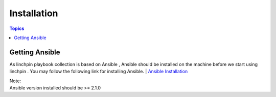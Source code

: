 Installation
============

.. contents:: Topics

.. _getting_ansible:

Getting Ansible
```````````````

As linchpin playbook collection is based on Ansible , Ansible should be installed on the machine before we start using linchpin . 
You may follow the following link for installing Ansible.
| `Ansible Installation <http://docs.ansible.com/ansible/intro_installation.html>`_

| Note:
| Ansible version installed should be >= 2.1.0


